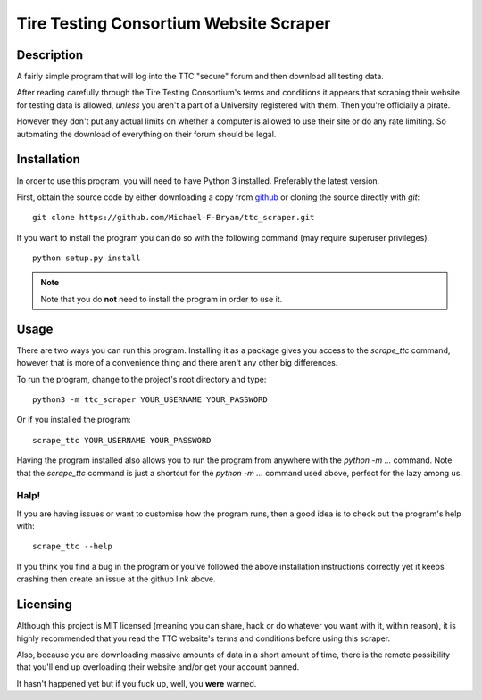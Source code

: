 =======================================
Tire Testing Consortium Website Scraper
=======================================

Description
===========
A fairly simple program that will log into the TTC "secure" forum and then
download all testing data. 

After reading carefully through the Tire Testing Consortium's terms and 
conditions it appears that scraping their website for testing data is 
allowed, *unless* you aren't a part of a University registered with them. 
Then you're officially a pirate. 

However they don't put any actual limits on whether a computer is allowed to 
use their site or do any rate limiting. So automating the download of
everything on their forum should be legal.

Installation
============
In order to use this program, you will need to have Python 3 installed.
Preferably the latest version.

First, obtain the source code by either downloading a copy from `github 
<https://github.com/Michael-F-Bryan/ttc_scraper.git>`_ or cloning the source 
directly with `git`::
    
    git clone https://github.com/Michael-F-Bryan/ttc_scraper.git

If you want to install the program you can do so with the following command
(may require superuser privileges). ::

    python setup.py install

.. note::
     Note that you do **not** need to install the program in order to use it.

Usage
=====
There are two ways you can run this program. Installing it as a package gives
you access to the `scrape_ttc` command, however that is more of a convenience
thing and there aren't any other big differences.

To run the program, change to the project's root directory and type::

    python3 -m ttc_scraper YOUR_USERNAME YOUR_PASSWORD

Or if you installed the program::

    scrape_ttc YOUR_USERNAME YOUR_PASSWORD

Having the program installed also allows you to run the program from anywhere
with the `python -m ...` command. Note that the `scrape_ttc` command is just a
shortcut for the `python -m ...` command used above, perfect for the lazy among
us.

Halp!
-----
If you are having issues or want to customise how the program runs, then a good
idea is to check out the program's help with::

    scrape_ttc --help

If you think you find a bug in the program or you've followed the above
installation instructions correctly yet it keeps crashing then create an issue
at the github link above.

Licensing
=========
Although this project is MIT licensed (meaning you can share, hack or do
whatever you want with it, within reason), it is highly recommended that you
read the TTC website's terms and conditions before using this scraper.

Also, because you are downloading massive amounts of data in a short amount 
of time, there is the remote possibility that you'll end up overloading their 
website and/or get your account banned. 

It hasn't happened yet but if you fuck up, well, you **were** warned.

